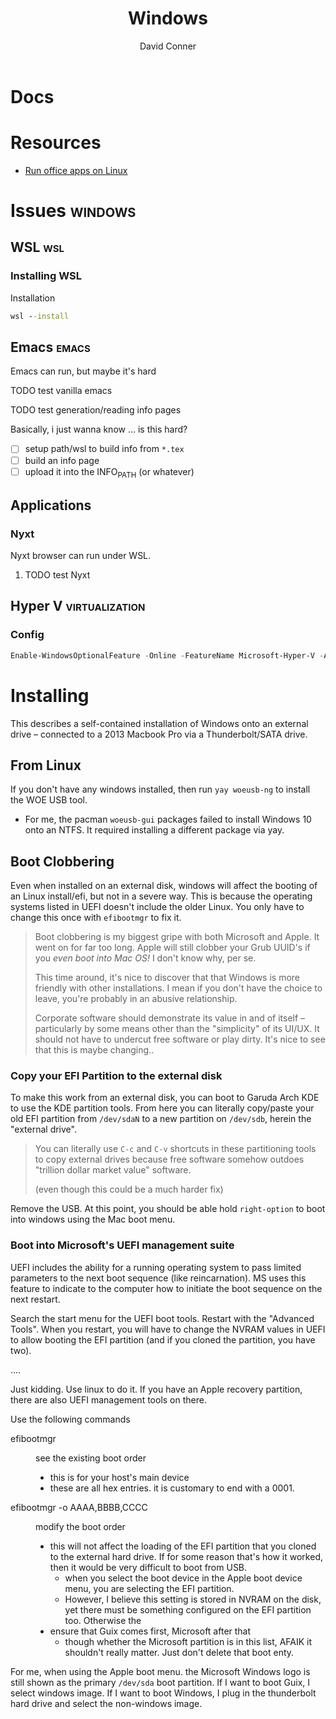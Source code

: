 :PROPERTIES:
:ID:       65aca91d-9285-412c-b2bd-bb81cea1a7ac
:END:
#+title: Windows
#+AUTHOR:    David Conner
#+EMAIL:     noreply@te.xel.io
#+DESCRIPTION: notes

* Docs

* Resources
+ [[https://gist.github.com/eylenburg/38e5da371b7fedc0662198efc66be57b][Run office apps on Linux]]
* Issues :windows:
** WSL :wsl:

*** Installing WSL
Installation

#+begin_src cmd
  wsl --install
#+end_src

** Emacs :emacs:

Emacs can run, but maybe it's hard

**** TODO test vanilla emacs
**** TODO test generation/reading info pages
Basically, i just wanna know ... is this hard?
+ [ ] setup path/wsl to build info from =*.tex=
+ [ ] build an info page
+ [ ] upload it into the INFO_PATH (or whatever)

** Applications

*** Nyxt

Nyxt browser can run under WSL.

**** TODO test Nyxt

** Hyper V :virtualization:

*** Config

#+begin_src powershell
  Enable-WindowsOptionalFeature -Online -FeatureName Microsoft-Hyper-V -All
#+end_src

* Installing

This describes a self-contained installation of Windows onto an
external drive -- connected to a 2013 Macbook Pro via a
Thunderbolt/SATA drive.

** From Linux

If you don't have any windows installed, then run =yay woeusb-ng= to
install the WOE USB tool.

+ For me, the pacman =woeusb-gui= packages failed to install Windows
  10 onto an NTFS. It required installing a different package via yay.

** Boot Clobbering

Even when installed on an external disk, windows will affect the booting of an
Linux install/efi, but not in a severe way. This is because the operating
systems listed in UEFI doesn't include the older Linux. You only have to change this once with =efibootmgr= to fix it.

#+begin_quote
Boot clobbering is my biggest gripe with both Microsoft and Apple. It went on for far too long. Apple will still clobber your Grub UUID's if you /even boot into Mac OS!/ I don't know why, per se.

This time around, it's nice to discover that that Windows is more friendly with other installations. I mean if you don't have the choice to leave, you're probably in an abusive relationship.

Corporate software should demonstrate its value in and of itself -- particularly
by some means other than the "simplicity" of its UI/UX. It should not have to
undercut free software or play dirty. It's nice to see that this is maybe
changing..
#+end_quote

*** Copy your EFI Partition to the external disk

To make this work from an external disk, you can boot to Garuda Arch
KDE to use the KDE partition tools. From here you can literally
copy/paste your old EFI partition from =/dev/sdaN= to a new partition
on =/dev/sdb=, herein the "external drive".

#+begin_quote
You can literally use =C-c= and =C-v= shortcuts in these partitioning tools to
copy external drives because free software somehow outdoes "trillion dollar
market value" software.

(even though this could be a much harder fix)
#+end_quote

Remove the USB. At this point, you should be able hold =right-option=
to boot into windows using the Mac boot menu.

*** Boot into Microsoft's UEFI management suite

UEFI includes the ability for a running operating system to pass
limited parameters to the next boot sequence (like reincarnation). MS
uses this feature to indicate to the computer how to initiate the boot
sequence on the next restart.

Search the start menu for the UEFI boot tools. Restart with the
"Advanced Tools". When you restart, you will have to change the NVRAM
values in UEFI to allow booting the EFI partition (and if you cloned
the partition, you have two).

....

Just kidding. Use linux to do it. If you have an Apple recovery
partition, there are also UEFI management tools on there.

Use the following commands

+ efibootmgr :: see the existing boot order
  - this is for your host's main device
  - these are all hex entries. it is customary to end with a 0001.
+ efibootmgr -o AAAA,BBBB,CCCC :: modify the boot order
  - this will not affect the loading of the EFI partition that you
    cloned to the external hard drive. If for some reason that's how
    it worked, then it would be very difficult to boot from USB.
    - when you select the boot device in the Apple boot device menu,
      you are selecting the EFI partition.
    - However, I believe this setting is stored in NVRAM on the disk,
      yet there must be something configured on the EFI partition
      too. Otherwise the
  - ensure that Guix comes first, Microsoft after that
    - though whether the Microsoft partition is in this list, AFAIK it
      shouldn't really matter. Just don't delete that boot enty.

For me, when using the Apple boot menu. the Microsoft Windows logo is
still shown as the primary =/dev/sda= boot partition. If I want to
boot Guix, I select windows image. If I want to boot Windows, I plug
in the thunderbolt hard drive and select the non-windows image.


